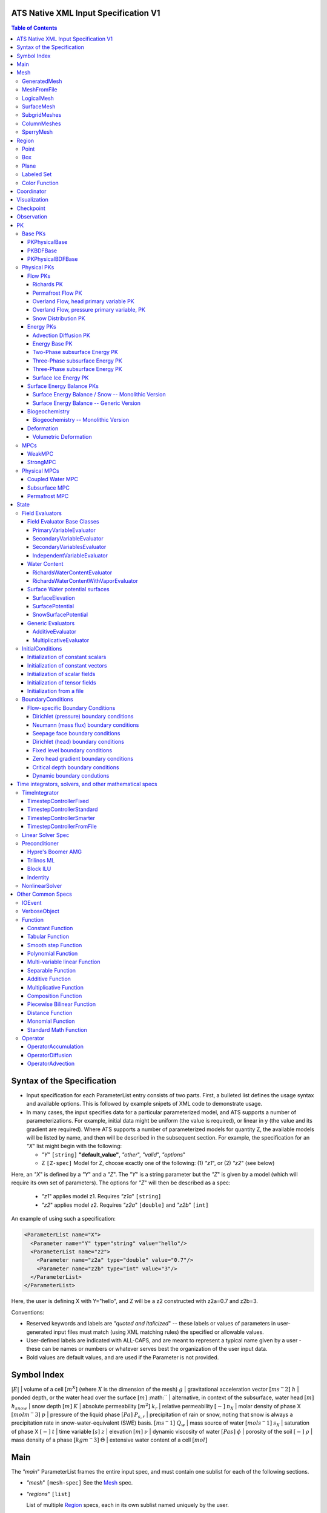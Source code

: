 ATS Native XML Input Specification V1
#######################################

.. contents:: **Table of Contents**

  
Syntax of the Specification
#######################################

* Input specification for each ParameterList entry consists of two parts.  
  First, a bulleted list defines the usage syntax and available options.  
  This is followed by example snipets of XML code to demonstrate usage.

* In many cases, the input specifies data for a particular parameterized model, and ATS 
  supports a number of parameterizations.  
  For example, initial data might be uniform (the value is required), or linear in y (the value 
  and its gradient are required).  
  Where ATS supports a number of parameterized models for quantity Z, the available 
  models will be listed by name, and then will be described in the subsequent section.  
  For example, the specification for an `"X`" list might begin with the following:

  * `"Y`" ``[string]`` **"default_value"**, `"other`", `"valid`", `"options`"

  * Z ``[Z-spec]`` Model for Z, choose exactly one of the following: (1) `"z1`", or (2) `"z2`" (see below) 

Here, an `"X`" is defined by a `"Y`" and a `"Z`".  
The `"Y`" is a string parameter but the `"Z`" is given by a model (which will require its own set of parameters).
The options for `"Z`" will then be described as a spec:

 * `"z1`" applies model z1.  Requires `"z1a`" ``[string]``

 * `"z2`" applies model z2.  Requires `"z2a`" ``[double]`` and `"z2b`" ``[int]``

An example of using such a specification:

.. code-block:: xml

    <ParameterList name="X">
      <Parameter name="Y" type="string" value="hello"/>
      <ParameterList name="z2">
        <Parameter name="z2a" type="double" value="0.7"/>
        <Parameter name="z2b" type="int" value="3"/>
      </ParameterList>   
    </ParameterList>   
 
Here, the user is defining X with Y="hello", and Z will be a z2 constructed with z2a=0.7 and z2b=3.

Conventions:

* Reserved keywords and labels are `"quoted and italicized`" -- these
  labels or values of parameters in user-generated input files must
  match (using XML matching rules) the specified or allowable values.

* User-defined labels are indicated with ALL-CAPS, and are meant to
  represent a typical name given by a user - these can be names or
  numbers or whatever serves best the organization of the user input
  data.

* Bold values are default values, and are used if the Parameter
  is not provided.


Symbol Index
#############

:math:`|E|` | volume of a cell :math:`[m^X]` (where :math:`X` is the dimension of the mesh)
:math:`g` | gravitational acceleration vector :math:`[m s^-2]`
:math:`h` | ponded depth, or the water head over the surface :math:`[m]`
:math:`` | alternative, in context of the subsurface, water head :math:`[m]`
:math:`h_{snow}` | snow depth :math:`[m]`
:math:`K` | absolute permeability :math:`[m^2]`
:math:`k_r` | relative permeability :math:`[-]`
:math:`n_X` | molar density of phase X :math:`[mol m^-3]`
:math:`p` | pressure of the liquid phase :math:`[Pa]`
:math:`P_{s,r}` | precipitation of rain or snow, noting that snow is always a precipitation rate in snow-water-equivalent (SWE) basis.  :math:`[m s^-1]`
:math:`Q_w` | mass source of water :math:`[mol s^-1]`
:math:`s_X` | saturation of phase X :math:`[-]`
:math:`t` | time variable :math:`[s]`
:math:`z` | elevation :math:`[m]`
:math:`\nu` | dynamic viscosity of water :math:`[Pa s]`
:math:`\phi` | porosity of the soil :math:`[-]`
:math:`\rho` | mass density of a phase :math:`[kg m^-3]`
:math:`\Theta` | extensive water content of a cell :math:`[mol]`

   

  
Main
#######################################

The `"main`" ParameterList frames the entire input spec, and must contain
one sublist for each of the following sections.

* `"mesh`" ``[mesh-spec]``  See the Mesh_ spec.

* `"regions`" ``[list]``

  List of multiple Region_ specs, each in its own sublist named uniquely by the user.

* `"coordinator`" ``[coordinator-spec]``  See the Coordinator_ spec.

* `"visualization`" ``[visualization-spec]`` A Visualization_ spec for the main mesh/domain.

* `"visualization XX`" ``[visualization-spec]``

  Potentially more than one other Visualization_ specs, one for each domain `"XX`".  e.g. `"surface`"

* `"checkpoint`" ``[checkpoint-spec]`` A Checkpoint_ spec.

* `"observations`" ``[observation-spec]`` An Observation_ spec.

* `"PKs`" ``[list]``

  A list containing exactly one sublist, a PK_ spec with the top level PK.

* `"state`" ``[list]`` A State_ spec.

  
Mesh
#####

 Simple wrapper that takes a ParameterList and generates all needed meshes.
All processes are simulated on a domain, which is discretized through a mesh.

Multiple domains and therefore meshes can be used in a single simulation, and
multiple meshes can be constructed on the fly.

The base mesh represents the primary domain of simulation.  Simple, structured
meshes may be generated on the fly, or complex unstructured meshes are
provided as ``Exodus II`` files.  The base *mesh* list includes either a
GeneratedMesh_,  MeshFromFile_, or LogicalMesh_ spec, as described below.

Additionally, a SurfaceMesh_ may be formed by lifting the surface of a
provided mesh and then flattening that mesh to a 2D surface.  ColumnMeshes_
which split a base mesh into vertical columns of cells for use in 1D models
may also be generated automatically.

Finally, mesh generation is hard and error-prone.  A mesh audit is provided,
which checks for many common geometric and topologic errors in mesh
generation.  This is reasonably fast, even for big meshes, and can be done
through providing a "verify mesh" option.

``[mesh-typed-spec]``

* `"mesh type`" ``[string]`` One of `"generate mesh`", `"read mesh file`",
   `"logical`", `"surface`", `"subgrid`", or `"column`".
* `"_mesh_type_ parameters`" ``[_mesh_type_-spec]`` List of parameters
  associated with the type.
* `"verify mesh`" ``[bool]`` **false** Perform a mesh audit.
* `"deformable mesh`" ``[bool]`` **false** Will this mesh be deformed?


GeneratedMesh
==============

Generated mesh are by definition structured, with uniform dx, dy, and dz.
Such a mesh is specified by a bounding box high and low coordinate, and a list
of number of cells in each direction.

Specified by `"mesh type`" of `"generate mesh`".

``[mesh-type-generate-mesh-spec]``

* `"domain low coordinate`" ``[Array(double)]`` Location of low corner of domain
* `"domain high coordinate`" ``[Array(double)]`` Location of high corner of domain
* `"number of cells`" ``[Array(int)]`` the number of uniform cells in each coordinate direction

Example:

.. code-block:: xml

   <ParameterList name="mesh">
     <ParameterList name="domain">
       <Parameter name="mesh type" type="string" value="generate mesh"/>
       <ParameterList name="generate mesh parameters"/>
         <Parameter name="number of cells" type="Array(int)" value="{{100, 1, 100}}"/>
         <Parameter name="domain low coordinate" type="Array(double)" value="{{0.0, 0.0, 0.0}}" />
         <Parameter name="domain high coordinate" type="Array(double)" value="{{100.0, 1.0, 10.0}}" />
       </ParameterList>
     </ParameterList>   
   </ParameterList>   


MeshFromFile
==============

Meshes can be pre-generated in a multitude of ways, then written to "Exodus
II" file format, and loaded in ATS.

Specified by `"mesh type`" of `"read mesh file`".

``[mesh-type-read-mesh-file-spec]``

* `"file`" ``[string]`` name of pre-generated mesh file. Note that in the case of an
   Exodus II mesh file, the suffix of the serial mesh file must be .exo and 
   the suffix of the parallel mesh file must be .par.
   When running in serial the code will read this the indicated file directly.
   When running in parallel and the suffix is .par, the code will instead read
   the partitioned files, that have been generated with a Nemesis tool and
   named as filename.par.N.r where N is the number of processors and r is the rank.
   When running in parallel and the suffix is .exo, the code will partition automatically
   the serial file.
     
* `"format`" ``[string]`` format of pre-generated mesh file (`"MSTK`" or `"Exodus II`")

Example:

.. code-block:: xml

   <ParameterList name="mesh">
     <ParameterList name="domain">
       <Parameter name="mesh type" type="string" value="read mesh file"/>
       <ParameterList name="read mesh file parameters">
         <Parameter name="file" type="string" value="mesh_filename.exo"/>
         <Parameter name="format" type="string" value="Exodus II"/>
       </ParameterList>   
       <Parameter name="verify mesh" type="bool" value="true" />
     </ParameterList>
   </ParameterList>


LogicalMesh
==============

** Document me! **

Specified by `"mesh type`" of `"logical`".



SurfaceMesh
==============

To lift a surface off of the mesh, a side-set specifying all surface faces
must be given.  These faces are lifted locally, so the partitioning of the
surface cells will be identical to the partitioning of the subsurface faces
that correspond to these cells.  All communication and ghost cells are set up.
The mesh is flattened, so all surface faces must have non-zero area when
projected in the z-direction.  No checks for holes are performed.  Surface
meshes may similarly be audited to make sure they are reasonable for
computation.

Specified by `"mesh type`" of `"surface`".

``[mesh-type-surface-spec]``

* `"surface sideset name`" ``[string]`` The Region_ name containing all surface faces.
* `"surface sideset names`" ``[Array(string)]`` A list of Region_ names containing the surface faces.  Either this or the singular version must be specified.
* `"verify mesh`" ``[bool]`` **false** Verify validity of surface mesh.
* `"export mesh to file`" ``[string]`` Export the lifted surface mesh to this filename.

Example:

.. code-block:: xml

    <ParameterList name="mesh" type="ParameterList">
      <ParameterList name="surface" type="ParameterList">
        <Parameter name="mesh type" type="string" value="surface" />
        <ParameterList name="surface parameters" type="ParameterList">
          <Parameter name="surface sideset name" type="string" value="{surface_region}" />
          <Parameter name="verify mesh" type="bool" value="true" />
          <Parameter name="export mesh to file" type="string" value="surface_mesh.exo" />
        </ParameterList>
      </ParameterList>
      <ParameterList name="domain" type="ParameterList">
        <Parameter name="mesh type" type="string" value="read mesh file" />
        <ParameterList name="read mesh file parameters" type="ParameterList">
          <Parameter name="file" type="string" value="../data/open-book-2D.exo" />
          <Parameter name="format" type="string" value="Exodus II" />
        </ParameterList>
      </ParameterList>
    </ParameterList>


SubgridMeshes
==============

A collection of meshes formed by associating a new mesh with each entity of a
region.  Used for a few cases, including generating a 1D column for each
surface face of a semi-structured subsurface mesh, or for hanging logical
meshes off of each surface cell as a subgrid model, etc.

The subgrid meshes are then named `"MESH_NAME_X"` for each X, which is an
entity local ID, in a provided region of the provided entity type.

**DOCUMENT ME How is the subgrid mesh type specified?  Add examples for Columns and Transport Subgrid model!**

Specified by `"mesh type`" of `"subgrid`".

``[mesh-type-subgrid-spec]``

* `"subgrid region name`" ``[string]`` Region on which each subgrid mesh will be associated.
* `"entity kind`" ``[string]`` One of `"cell`", `"face`", etc.  Entity of the region (usually
   `"cell`") on which each subgrid mesh will be associated.
* `"parent domain`" ``[string]`` **domain** Mesh which includes the above region.
* `"flyweight mesh`" ``[bool]`` **False** NOT SUPPORTED?  Allows a single mesh instead of one per entity.

    
ColumnMeshes
==============

Note these are never? created manually by a user.  Instead use SubgridMeshes,
which generate a ColumnMesh_ spec for every face of the surface mesh.

Specified by `"mesh type`" of `"column`".

``[mesh-type-column-spec]``

* `"parent domain`" ``[string]`` The Mesh_ name of the 3D mesh from which columns are generated.
   Note that the `"build columns from set`" parameter must be set in that mesh.
* `"verify mesh`" ``[bool]`` **false** Verify validity of surface mesh.
* `"deformable mesh`" ``[bool]`` **false**  Used for deformation PKs to allow non-const access.
* `"entity LID`" ``[int]`` Local ID of the surface cell that is the top of the column.

Example:

.. code-block:: xml

    <ParameterList name="mesh" type="ParameterList">
      <ParameterList name="column" type="ParameterList">
        <ParameterList name="column parameters" type="ParameterList">
          <Parameter name="parent domain" type="string" value="domain" />
          <Parameter name="entity LID" type="int" value="0" />
        </ParameterList>
      </ParameterList>
      <ParameterList name="domain" type="ParameterList">
        <Parameter name="mesh type" type="string" value="read mesh file" />
        <ParameterList name="read mesh file parameters" type="ParameterList">
          <Parameter name="file" type="string" value="../data/open-book-2D.exo" />
          <Parameter name="format" type="string" value="Exodus II" />
        </ParameterList>
      </ParameterList>
    </ParameterList>

SperryMesh
==============

A mesh based on the Sperry et al 98 and Christoffersen et al 16 papers.  Hard
coded currently for simplicity, this is ongoing work and will change a lot.

Example:

.. code-block:: xml

    <ParameterList name="mesh" type="ParameterList">
      <ParameterList name="domain" type="ParameterList">
        <Parameter name="mesh type" type="string" value="Sperry 1D column" />
      </ParameterList>
    </ParameterList>
    




Region
##########


  Region: a geometric or discrete subdomain (abstract)

Regions are geometrical constructs used in Amanzi to define subsets of
the computational domain in order to specify the problem to be solved, and the
output desired. Regions may represents zero-, one-, two- or three-dimensional
subsets of physical space.  for a three-dimensional problem, the simulation
domain will be a three-dimensional region bounded by a set of two-dimensional
regions.  If the simulation domain is N-dimensional, the boundary conditions
must be specified over a set of regions are (N-1)-dimensional.

Amanzi automatically defines the special region labeled *All*, which is the 
entire simulation domain. Currently, the unstructured framework does
not support the *All* region, but it is expected to do so in the
near future.

Amanzi supports parameterized forms for a number of analytic shapes, as well
as more complex definitions based on triangulated surface files.


ONE OF:
* `"region: box`" ``[region-box-spec]``
OR:
* `"region: plane`" ``[region-plane-spec]``
OR:
* `"region: labeled set`" ``[region-labeled-set-spec]``
OR:
* `"region: color function`" ``[region-color-function-spec]``
OR:
* `"region: point`" ``[region-point-spec]``
OR:
* `"region: logical`" ``[region-logical-spec]``
OR:
* `"region: polygon`" ``[region-polygon-spec]``
OR:
* `"region: enumerated`" ``[region-enumerated-spec]``
OR:
* `"region: all`" ``[list]``
OR:
* `"region: boundary`" ``[region-boundary-spec]``
OR:
* `"region: box volume fractions`" ``[region-box-volume-fractions-spec]``
OR:
* `"region: line segment`" ``[region-line-segment-spec]``
END


Notes:

- Surface files contain labeled triangulated face sets.  The user is
  responsible for ensuring that the intersections with other surfaces
  in the problem, including the boundaries, are *exact* (*i.e.* that
  surface intersections are *watertight* where applicable), and that
  the surfaces are contained within the computational domain.  If
  nodes in the surface fall outside the domain, the elements they
  define are ignored.

  Examples of surface files are given in the *Exodus II* file 
  format here.

- Region names must NOT be repeated.

Example:

.. code-block:: xml

   <ParameterList>  <!-- parent list -->
     <ParameterList name="regions">
       <ParameterList name="TOP SECTION">
         <ParameterList name="region: box">
           <Parameter name="low coordinate" type="Array(double)" value="{2, 3, 5}"/>
           <Parameter name="high coordinate" type="Array(double)" value="{4, 5, 8}"/>
         </ParameterList>
       </ParameterList>
       <ParameterList name="MIDDLE SECTION">
         <ParameterList name="region: box">
           <Parameter name="low coordinate" type="Array(double)" value="{2, 3, 3}"/>
           <Parameter name="high coordinate" type="Array(double)" value="{4, 5, 5}"/>
         </ParameterList>
       </ParameterList>
       <ParameterList name="BOTTOM SECTION">
         <ParameterList name="region: box">
           <Parameter name="low coordinate" type="Array(double)" value="{2, 3, 0}"/>
           <Parameter name="high coordinate" type="Array(double)" value="{4, 5, 3}"/>
         </ParameterList>
       </ParameterList>
       <ParameterList name="INFLOW SURFACE">
         <ParameterList name="region: labeled set">
           <Parameter name="label"  type="string" value="sideset_2"/>
           <Parameter name="file"   type="string" value="F_area_mesh.exo"/>
           <Parameter name="format" type="string" value="Exodus II"/>
           <Parameter name="entity" type="string" value="face"/>
         </ParameterList>
       </ParameterList>
       <ParameterList name="OUTFLOW PLANE">
         <ParameterList name="region: plane">
           <Parameter name="point" type="Array(double)" value="{0.5, 0.5, 0.5}"/>
           <Parameter name="normal" type="Array(double)" value="{0, 0, 1}"/>
         </ParameterList>
       </ParameterList>
       <ParameterList name="BLOODY SAND">
         <ParameterList name="region: color function">
           <Parameter name="file" type="string" value="F_area_col.txt"/>
           <Parameter name="value" type="int" value="25"/>
         </ParameterList>
       </ParameterList>
       <ParameterList name="FLUX PLANE">
         <ParameterList name="region: polygon">
           <Parameter name="number of points" type="int" value="5"/>
           <Parameter name="points" type="Array(double)" value="{-0.5, -0.5, -0.5, 
                                                                  0.5, -0.5, -0.5,
                                                                  0.8, 0.0, 0.0,
                                                                  0.5,  0.5, 0.5,
                                                                 -0.5, 0.5, 0.5}"/>
          </ParameterList>
       </ParameterList>
     </ParameterList>
   </ParameterList>

In this example, *TOP SESCTION*, *MIDDLE SECTION* and *BOTTOM SECTION*
are three box-shaped volumetric regions. *INFLOW SURFACE* is a
surface region defined in an Exodus II-formatted labeled set
file and *OUTFLOW PLANE* is a planar region. *BLOODY SAND* is a volumetric
region defined by the value 25 in color function file.





Point
======
 RegionPoint: a point in space.
List *region: point* defines a point in space. 
This region consists of cells containing this point.

* `"coordinate`" ``[Array(double)]`` Location of point in space.

Example:

.. code-block:: xml

   <ParameterList name="DOWN_WIND150"> <!-- parent list defining the name -->
     <ParameterList name="region: point">
       <Parameter name="coordinate" type="Array(double)" value="{-150.0, 0.0, 0.0}"/>
     </ParameterList>
   </ParameterList>




Box
======
 RegionBox: a rectangular region in space, defined by two corners

List *region: box* defines a region bounded by coordinate-aligned
planes. Boxes are allowed to be of zero thickness in only one
direction in which case they are equivalent to planes.

* `"low coordinate`" ``[Array(double)]`` Location of the boundary point with the lowest coordinates.

* `"high coordinate`" ``[Array(double)]`` Location of the boundary points with the highest coordinates.

Example:

.. code-block:: xml

   <ParameterList name="WELL">  <!-- parent list -->
     <ParameterList name="region: box">
       <Parameter name="low coordinate" type="Array(double)" value="{-5.0,-5.0, -5.0}"/>
       <Parameter name="high coordinate" type="Array(double)" value="{5.0, 5.0,  5.0}"/>
     </ParameterList>
   </ParameterList>
  



Plane
======
 RegionPlane: A planar (infinite) region in space, defined by a point and a normal.
List *region: plane* defines a plane using a point lying on the plane and normal to the plane.

* `"normal`" ``[Array(double)]`` Normal to the plane.

* `"point`" ``[Array(double)]`` Point in space.

Example:

.. code-block:: xml

   <ParameterList name="TOP_SECTION"> <!-- parent list -->
     <ParameterList name="region: plane">
       <Parameter name="point" type="Array(double)" value="{2, 3, 5}"/>
       <Parameter name="normal" type="Array(double)" value="{1, 1, 0}"/>
       <ParameterList name="expert parameters">
         <Parameter name="tolerance" type="double" value="1.0e-05"/>
       </ParameterList>
     </ParameterList>
   </ParameterList>




Labeled Set
============
 RegionLabeledSet: A region defined by a set of mesh entities in a mesh file
The list *region: labeled set* defines a named set of mesh entities
existing in an input mesh file. This is the same file that contains
the computational mesh. The name of the entity set is given
by *label*.  For example, a mesh file in the Exodus II
format can be processed to tag cells, faces and/or nodes with
specific labels, using a variety of external tools. Regions based
on such sets are assigned a user-defined label for Amanzi, which may
or may not correspond to the original label in the exodus file.
Note that the file used to express this labeled set may be in any
Amanzi-supported mesh format (the mesh format is specified in the
parameters for this option).  The *entity* parameter may be
necessary to specify a unique set.  For example, an Exodus file
requires *cell*, *face* or *node* as well as a label (which is
an integer).  The resulting region will have the dimensionality 
associated with the entities in the indicated set. 

* `"label`" ``[string]`` Set per label defined in the mesh file.

* `"file`" ``[string]`` File name.

* `"format`" ``[string]`` Currently, we only support mesh files in the "Exodus II" format.

* `"entity`" ``[string]`` Type of the mesh object (cell, face, etc).

Example:

.. code-block:: xml

   <ParameterList name="AQUIFER">
     <ParameterList name="region: labeled set">
       <Parameter name="entity" type="string" value="cell"/>
       <Parameter name="file" type="string" value="porflow4_4.exo"/>
       <Parameter name="format" type="string" value="Exodus II"/>
       <Parameter name="label" type="string" value="1"/>
     </ParameterList>
   </ParameterList>




Color Function
===============
** DOC GENERATION ERROR: file not found ' RegionColorFunction ' **


Coordinator
############

 Coordinator: Simulation controller and top-level driver

In the `"cycle driver`" sublist, the user specifies global control of the
simulation, including starting and ending times and restart options.
 
* `"start time`" ``[double]`` **0.** Specifies the start of time in model time.
 
* `"start time units`" ``[string]`` **"s"** One of `"s`", `"d`", or `"yr`"

* `"end time`" ``[double]`` Specifies the end of the simulation in model time.
 
* `"end time units`" ``[string]`` **"s"** One of `"s`", `"d`", or `"yr`"

* `"end cycle`" ``[int]`` **optional** If provided, specifies the end of the
   simulation in timestep cycles.

* `"restart from checkpoint file`" ``[string]`` **optional** If provided,
   specifies a path to the checkpoint file to continue a stopped simulation.

* `"wallclock duration [hrs]`" ``[double]`` **optional** After this time, the
   simulation will checkpoint and end.

* `"required times`" ``[io-event-spec]`` **optional** An IOEvent_ spec that
   sets a collection of times/cycles at which the simulation is guaranteed to
   hit exactly.  This is useful for situations such as where data is provided
   at a regular interval, and interpolation error related to that data is to
   be minimized.

* `"PK tree`" ``[pk-type-spec-list]`` List of length one, the top level PK spec.
   
Note: Either `"end cycle`" or `"end time`" are required, and if
both are present, the simulation will stop with whichever arrives
first.  An `"end cycle`" is commonly used to ensure that, in the case
of a time step crash, we do not continue on forever spewing output.

``[pk-type-spec]`` is a pk type and a list of subpks.
* `"PK type`" ``[string]`` One of the registered PK types
* `"sub PKs`" ``[pk-type-spec-list]`` **optional** If there are sub pks, list them.

Example:

.. code-block::xml

   <!-- simulation control -->
   <ParameterList name="coordinator">
     <Parameter  name="end cycle" type="int" value="6000"/>
     <Parameter  name="start time" type="double" value="0."/>
     <Parameter  name="start time units" type="string" value="s"/>
     <Parameter  name="end time" type="double" value="1"/>
     <Parameter  name="end time units" type="string" value="yr"/>
     <ParameterList name="required times">
       <Parameter name="start period stop" type="Array(double)" value="{0,-1,86400}" />
     </ParameterList>
   </ParameterList>



   

Visualization
##############

A user may request periodic writes of field data for the purposes of
visualization in the `"visualization`" sublists.  ATS accepts a visualization
list for each domain/mesh, including surface and column meshes.  These are in
separate ParameterLists, entitled `"visualization`" for the main mesh, and
`"visualization surface`" on the surface mesh.  It is expected that, for any
addition meshes, each will have a domain name and therefore admit a spec of
the form: `"visualization DOMAIN-NAME`".

 Visualization: a class for controlling simulation output.

Each list contains all parameters as in a IOEvent_ spec, and also:

* `"file name base`" ``[string]`` **visdump_DOMAIN_data**

* `"dynamic mesh`" ``[bool]`` **false** Write mesh data for every
  visualization dump; this facilitates visualizing deforming meshes.

* `"time units`" ``[string]`` **s** A valid time unit to convert time
  into for output files.  One of `"s`", `"d`", `"y`", or `"yr 365`"
  
INCLUDES:
* ``[io-event-spec]`` An IOEvent_ spec


Example:

.. code-block:: xml

  <ParameterList name="visualization">
    <Parameter name="file name base" type="string" value="visdump_data"/>
  
    <Parameter name="cycles start period stop" type="Array(int)" value="{{0, 100, -1}}" />
    <Parameter name="cycles" type="Array(int)" value="{{999, 1001}}" />

    <Parameter name="times start period stop 0" type="Array(double)" value="{{0.0, 10.0, 100.0}}"/>
    <Parameter name="times start period stop 1" type="Array(double)" value="{{100.0, 25.0, -1.0}}"/>
    <Parameter name="times" type="Array(double)" value="{{101.0, 303.0, 422.0}}"/>

    <Parameter name="dynamic mesh" type="bool" value="false"/>
  </ParameterList>




  
Checkpoint
##############

A user may request periodic dumps of ATS Checkpoint Data in the
`"checkpoint`" sublist.  The user has no explicit control over the
content of these files, but has the guarantee that the ATS run will be
reproducible (with accuracies determined by machine round errors and
randomness due to execution in a parallel computing environment).
Therefore, output controls for Checkpoint Data are limited to file
name generation and writing frequency, by numerical cycle number.
Unlike `"visualization`", there is only one `"checkpoint`" list for
all domains/meshes.

** DOC GENERATION ERROR: file not found ' checkpoint ' **  


 
Observation
##############

 Observable: Collects, reduces, and writes observations during a simulation.
Observations are a localized-in-space but frequent in time view of
data, designed to get at useful diagnostic quantities such as
hydrographs, total water content, quantities at a point, etc.  These
are designed to allow frequent collection in time without saving huge
numbers of visualization files to do postprocessing.  In fact, these
should be though of as orthogonal data queries to visualization -- vis
is pointwise in time but complete in space, while observations are
pointwise/finite in space but complete in time.

A user may request any number of specific observations from ATS.  Each
observation spec involves a field quantity, a functional reduction
operator, a region from which it will extract its source data, and a
list of discrete times for its evaluation.  The observations are
evaluated during the simulation and written to disk.

``[observation-spec]`` consists of the following quantities:

* `"observation output filename`" ``[string]`` user-defined name for the file that the observations are written to.

* `"variable`" ``[string]`` any ATS variable used by any PK, e.g. `"pressure`" or `"surface-water_content`"

* `"region`" ``[string]`` the label of a user-defined region

* `"location name`" ``[string]`` the mesh location of the thing to be measured, i.e. `"cell`", `"face`", or `"node`"

* `"functional`" ``[string]`` the label of a function to apply to the variable across the region.  Valid functionals include:
 - `"observation data: point`" returns the value of the field quantity at a point.  The region and location name must result in a single entity being selected.
 - `"observation data: extensive integral`" returns the sum of an (extensive) variable over the region.  This should be used for extensive quantities such as `"water_content`" or `"energy`".
 - `"observation data: intensive integral`" returns the volume-weighted average of an (intensive) variable over the region.  This should be used for intensive quantities such as `"temperature`" or `"saturation_liquid`".

For flux observations, additional options are available:

* `"direction normalized flux`" ``[bool]`` **optional** Dots the face-normal flux with a vector to ensure fluxes are integrated pointing the same direction.

* `"direction normalized flux direction`" ``[Array(double)]`` **optional**
  Provides the vector to dot the face normal with.  If this is not provided,
  then it is assumed that the faces integrated over are all boundary faces and
  that the default vector is the outward normal direction for each face.

Additionally, each ``[observation-spec]`` contains all parameters as in a IOEvent_ spec, which are used to specify at which times/cycles the observation is collected.

INCLUDES:
* ``[io-event-spec]`` An IOEvent_ spec

  


Example:

.. code-block:: xml
  
  <ParameterList name="observations" type="ParameterList">
    <!-- This measures the hydrograph out the "east" face of the surface domain -->
    <ParameterList name="surface outlet flux" type="ParameterList">
      <Parameter name="variable" type="string" value="surface-mass_flux" />
      <Parameter name="direction normalized flux" type="bool" value="true" />
      <Parameter name="region" type="string" value="east" />
      <Parameter name="functional" type="string" value="observation data: extensive integral" />
      <Parameter name="delimiter" type="string" value=" " />
      <Parameter name="location name" type="string" value="face" />
      <Parameter name="observation output filename" type="string" value="surface_outlet_flux.dat" />
      <Parameter name="times start period stop" type="Array(double)" value="{0.0,86400.0,-1.0}" />
    </ParameterList>
    <!-- This measures the total water, in mols, in the entire subsurface domain -->
    <ParameterList name="subsurface water content" type="ParameterList">
      <Parameter name="variable" type="string" value="water_content" />
      <Parameter name="region" type="string" value="computational domain" />
      <Parameter name="functional" type="string" value="observation data: extensive integral" />
      <Parameter name="delimiter" type="string" value=" " />
      <Parameter name="location name" type="string" value="cell" />
      <Parameter name="observation output filename" type="string" value="water_content.dat" />
      <Parameter name="times start period stop" type="Array(double)" value="{0.0,86400.0,-1.0}" />
    </ParameterList>
    <!-- This tracks the temperature at a point -->
    <ParameterList name="temperature_probeA" type="ParameterList">
      <Parameter name="variable" type="string" value="temperature" />
      <Parameter name="region" type="string" value="probeA" />
      <Parameter name="functional" type="string" value="observation data: point" />
      <Parameter name="delimiter" type="string" value=" " />
      <Parameter name="location name" type="string" value="cell" />
      <Parameter name="observation output filename" type="string" value="temperature_probeA.dat" />
      <Parameter name="times start period stop" type="Array(double)" value="{0.0,86400.0,-1.0}" />
    </ParameterList>
  </ParameterList>





PK
#####

 The interface for a Process Kernel, an equation or system of equations.
A process kernel represents a single or system of partial/ordinary
differential equation(s) or conservation law(s), and is used as the
fundamental unit for coupling strategies.

Implementations of this interface typically are either an MPC
(multi-process coupler) whose job is to heirarchically couple several
other PKs and represent the system of equations, or a Physical PK,
which represents a single equation.

All PKs have the following parameters in their spec:

* `"PK type`" ``[string]``

  The PK type is a special key-word which corresponds to a given class in the PK factory.  See available PK types listed below.

Example:

.. code-block:: xml

  <ParameterList name="PKs">
    <ParameterList name="my cool PK">
      <Parameter name="PK type" type="string" value="my cool PK"/>
       ...
    </ParameterList>
  </ParameterList>

.. code-block:: xml

  <ParameterList name="PKs">
    <ParameterList name="Top level MPC">
      <Parameter name="PK type" type="string" value="strong MPC"/>
       ...
    </ParameterList>
  </ParameterList>



Base PKs
===============

There are several types of PKs, and each PK has its own valid input spec.  However, there are three main types of PKs, from which nearly all PKs derive.  Note that none of these are true PKs and cannot stand alone.

PKPhysicalBase
----------------

 A base class with default implementations of methods for a leaf of the PK tree (a conservation equation, or similar).

``PKPhysicalBase`` is a base class providing some functionality for PKs which
are defined on a single mesh, and represent a single process model.  Typically
all leaves of the PK tree will inherit from ``PKPhysicalBase``.

* `"domain name`" ``[string]`` e.g. `"surface`".

  Domains and meshes are 1-to-1, and the empty string refers to the main domain or mesh.  PKs defined on other domains must specify which domain/mesh they refer to.

* `"primary variable key`" ``[string]`` Sets the primary variable.

  The primary variable associated with this PK, i.e. `"pressure`", `"temperature`", `"surface_pressure`", etc.

* `"initial condition`" ``[initial-conditions-spec]``  See InitialConditions_.


   Indicates that the primary variable field has both CELL and FACE objects, and the FACE values are calculated as the average of the neighboring cells.


NOTE: ``PKPhysicalBase (v)-->`` PKDefaultBase_





PKBDFBase
----------------

 A base class with default implementations of methods for a PK that can be implicitly integrated in time.

``PKBDFBase`` is a base class from which PKs that want to use the ``BDF``
series of implicit time integrators must derive.  It specifies both the
``BDFFnBase`` interface and implements some basic functionality for ``BDF``
PKs.

* `"initial time step`" ``[double]`` **1.**

  The initial timestep size for the PK, this ensures that the initial timestep
  will not be **larger** than this value.

* `"assemble preconditioner`" ``[bool]`` **true** 

  A flag for the PK to not assemble its preconditioner if it is not needed by
  a controlling PK.  This is usually set by the MPC, not by the user.

In the top-most (in the PK tree) PK that is meant to be integrated implicitly,
several additional specs are included.  For instance, in a strongly coupled
flow and energy problem, these specs are included in the ``StrongMPC`` that
couples the flow and energy PKs, not to the flow or energy PK itself.
  
* `"time integrator`" ``[implicit-time-integrator-typed-spec]`` **optional**
  A TimeIntegrator_.  Note that this is only provided if this PK is not
  strongly coupled to other PKs.

* `"preconditioner`" ``[preconditioner-typed-spec]`` **optional** is a Preconditioner_ spec.
  Note that this is only used if this PK is not strongly coupled to other PKs.

  This spec describes how to form the (approximate) inverse of the preconditioner.
  
NOTE: ``PKBDFBase  (v)-->`` PKDefaultBase_





PKPhysicalBDFBase
-------------------

 Standard base for most implemented PKs, this combines both domains/meshes of PKPhysicalBase and BDF methods of PKBDFBase.

A base class for all PKs that are both physical, in the sense that they
implement an equation and are not couplers, and support the implicit
integration interface.  This largely just supplies a default error norm based
on error in conservation relative to the extent of the conserved quantity.

* `"absolute error tolerance`" ``[double]`` **1.0** Absolute tolerance,
  :math:`a_tol` in the equation below.  Note that this default is often
  overridden by PKs with more physical values, and very rarely are these set
  by the user.

* `"relative error tolerance`" ``[double]`` **1.0** Relative tolerance,
  :math:`r_tol` in the equation below.  Note that this default is often
  overridden by PKs with more physical values, and very rarely are these set
  by the user.

* `"flux error tolerance`" ``[double]`` **1.0** Relative tolerance on the
  flux.  Note that this default is often overridden by PKs with more physical
  values, and very rarely are these set by the user.

By default, the error norm used by solvers is given by:

:math:`ENORM(u, du) = |du| / ( a_tol + r_tol * |u| )`

The defaults here are typically good, or else good defaults are set in the
code, so these need not be supplied.


NOTE: ``PKPhysicalBDFBase -->`` PKBDFBase_
      ``PKPhysicalBDFBase -->`` PKPhysicalBase_
      ``PKPhysicalBDFBase (v)-->`` PKDefaultBase_




Physical PKs
===============

Physical PKs are the physical capability implemented within ATS.

Flow PKs
-----------

Richards PK
^^^^^^^^^^^^^^^

 Two-phase, variable density Richards equation.

Solves Richards equation:

.. math::
  \frac{\partial \Theta}{\partial t} - \nabla \frac{k_r n_l}{\mu} K ( \nabla p + \rho g \cdot \hat{z} ) = Q_w


Includes options from:

* ``[pk-physical-default-spec]`` PKPhysicalDefault_
# ``[pk-bdf-default-spec]`` PKBDFDefault_
* ``[pk-physical-bdf-default-spec]`` PKPhysicalBDFDefault_

Other variable names, typically not set as the default is basically always good:

* `"conserved quantity key`" ``[string]`` **DOMAIN-water_content** Typically not set, default is good. ``[mol]``

* `"mass density key`" ``[string]`` **DOMAIN-mass_density_liquid** liquid water density ``[kg m^-3]``

* `"molar density key`" ``[string]`` **DOMAIN-molar_density_liquid** liquid water density ``[mol m^-3]``

* `"permeability key`" ``[string]`` **DOMAIN-permeability** permeability of the soil medium ``[m^2]``

* `"conductivity key`" ``[string]`` **DOMAIN-relative_permeability** scalar coefficient of the permeability ``[-]``

* `"upwind conductivity key`" ``[string]`` **DOMAIN-upwind_relative_permeability** upwinded (face-based) scalar coefficient of the permeability.  Note the units of this are strange, but this represents :math:`\frac{n_l k_r}{\mu}`  ``[mol kg^-1 s^1 m^-2]``

* `"darcy flux key`" ``[string]`` **DOMAIN-mass_flux** mass flux across a face ``[mol s^-1]``

* `"darcy flux direction key`" ``[string]`` **DOMAIN-mass_flux_direction** direction of the darcy flux (used in upwinding :math:`k_r`) ``[??]``

* `"darcy velocity key`" ``[string]`` **DOMAIN-darcy_velocity** darcy velocity vector, interpolated from faces to cells ``[m s^-1]``

* `"darcy flux key`" ``[string]`` **DOMAIN-mass_flux** mass flux across a face ``[mol s^-1]``

* `"saturation key`" ``[string]`` **DOMAIN-saturation_liquid** volume fraction of the liquid phase ``[-]``

Discretization control:

* `"diffusion`" ``[list]`` An PDE_Diffusion_ spec describing the (forward) diffusion operator

* `"diffusion preconditioner`" ``[list]`` An PDE_Diffusion_ spec describing the diffusive parts of the preconditioner.

* `"linear solver`" ``[linear-solver-typed-spec]`` **optional** is a LinearSolver_ spec.  Note
  that this is only used if this PK is not strongly coupled to other PKs.

Boundary conditions:

//* `"boundary conditions`" ``[subsurface-flow-bc-spec]`` Defaults to Neuman, 0 normal flux.  See `Flow-specific Boundary Conditions`_

Physics control:

* `"permeability rescaling`" ``[double]`` **1** Typically 1e7 or order :math:`sqrt(K)` is about right.  This rescales things to stop from multiplying by small numbers (permeability) and then by large number (:math:`\rho / \mu`).

* `"permeability type`" ``[string]`` **'scalar'** The permeability type can be 'scalar', 'horizontal and vertical', 'diagonal tensor', or 'full tensor'. This key is placed in state->field evaluators->permeability. The 'scalar' option requires 1 permeability value, 'horizontal and vertical' requires 2 values, 'diagonal tensor' requires 2 (2D) or 3 (3D) values, and 'full tensor' requires 3 (2D) or 6 (3D) values. The ordering of the permeability values in the input script is important: 'horizontal and vertical'={xx/yy,zz}, 'diagonal tensor'={xx,yy} or {xx,yy,zz}, 'full tensor'={xx,yy,xy/yx} or {xx,yy,zz,xy/yx,xz/zx,yz/zy}.

* `"water retention evaluator`" ``[wrm-evaluator-spec]`` The WRM.  This needs to go away!

This PK additionally requires the following:

EVALUATORS:
- `"conserved quantity`"
- `"mass density`"
- `"molar density`"
- `"permeability`"
- `"conductivity`"
- `"saturation`"




Permafrost Flow PK
^^^^^^^^^^^^^^^^^^^^

Overland Flow, head primary variable PK
^^^^^^^^^^^^^^^^^^^^^^^^^^^^^^^^^^^^^^^^

Overland Flow, pressure primary variable, PK
^^^^^^^^^^^^^^^^^^^^^^^^^^^^^^^^^^^^^^^^^^^^^

 Overland flow using the diffusion wave equation.

Solves the diffusion wave equation for overland flow with pressure as a primary variable:

.. math::
  \frac{\partial \Theta}{\partial t} - \nabla n_l k \nabla h(p) = Q_w


Options:

Variable naming:

* `"domain`" ``[string]`` **"surface"**  Defaults to the extracted surface mesh.

* `"primary variable`" ``[string]`` The primary variable associated with this PK, typically `"DOMAIN-pressure`"


Other variable names, typically not set as the default is basically always good:

* `"conserved quantity key`" ``[string]`` **"DOMAIN-water_content"** The conserved quantity name.

Discretization control:

* `"diffusion`" ``[list]`` An PDE_Diffusion_ spec describing the (forward) diffusion operator

* `"diffusion preconditioner`" ``[list]`` An PDE_Diffusion_ spec describing the diffusive parts of the preconditioner.

Time integration and timestep control:

* `"initial time step`" ``[double]`` **1.** Max initial time step size ``[s]``.

* `"time integrator`" ``[implicit-time-integrator-typed-spec]`` **optional** is a TimeIntegrator_ spec.
  Note that this is only used if this PK is not strongly coupled to other PKs.

* `"linear solver`" ``[linear-solver-typed-spec]`` **optional** is a LinearSolver_ spec.  Note
  that this is only used if this PK is not strongly coupled to other PKs.

* `"preconditioner`" ``[preconditioner-typed-spec]`` **optional** is a Preconditioner_ spec.
  Note that this is only used if this PK is not strongly coupled to other PKs.

* `"initial condition`" ``[initial-conditions-spec]`` See InitialConditions_.

Error control:

* `"absolute error tolerance`" ``[double]`` **550.** Defaults to 1 cm of water.  A small, but significant, amount of water.

* `"relative error tolerance`" ``[double]`` **1** Take the error relative to the amount of water present in that cell.

* `"flux tolerance`" ``[double]`` **1** Multiplies the error in flux (on a face)
  relative to the min of water in the neighboring cells.  Typically only
  changed if infiltration is very small and the boundary condition is not
  converging, at which point it can be decreased by an order of magnitude at a
  time until the boundary condition is satisfied.

Boundary conditions:

xx* `"boundary conditions`" ``[surface-flow-bc-spec]`` Defaults to Neuman, 0 normal flux.


May inherit options from PKPhysicalBDFBase_.





Snow Distribution PK
^^^^^^^^^^^^^^^^^^^^


Energy PKs
-----------

Advection Diffusion PK
^^^^^^^^^^^^^^^^^^^^^^^

Energy Base PK
^^^^^^^^^^^^^^^^^^^^^^^

Two-Phase subsurface Energy PK
^^^^^^^^^^^^^^^^^^^^^^^^^^^^^^^^^^^^^^^^^^^^^^

Three-Phase subsurface Energy PK
^^^^^^^^^^^^^^^^^^^^^^^^^^^^^^^^^^^^^^^^^^^^^^

Three-Phase subsurface Energy PK
^^^^^^^^^^^^^^^^^^^^^^^^^^^^^^^^^^^^^^^^^^^^^^

Surface Ice Energy PK
^^^^^^^^^^^^^^^^^^^^^^^^^^^^^^^^^^^^^^^^^^^^^^



Surface Energy Balance PKs
------------------------------


Surface Energy Balance / Snow -- Monolithic Version
^^^^^^^^^^^^^^^^^^^^^^^^^^^^^^^^^^^^^^^^^^^^^^^^^^^



Surface Energy Balance -- Generic Version
^^^^^^^^^^^^^^^^^^^^^^^^^^^^^^^^^^^^^^^^^^^^^^^^^^^



Biogeochemistry
-----------------


Biogeochemistry -- Monolithic Version
^^^^^^^^^^^^^^^^^^^^^^^^^^^^^^^^^^^^^^^



Deformation
-------------


Volumetric Deformation
^^^^^^^^^^^^^^^^^^^^^^



MPCs
===============

MPCs couple other PKs, and are the non-leaf nodes in the PK tree.

WeakMPC
----------

StrongMPC
----------

Physical MPCs
===============
 coupling is an art, and requires special off-diagonal work.  Physical MPCs can derive from default MPCs to provide special work.

Coupled Water MPC
--------------------

 MPCCoupledWater: coupler which integrates surface and subsurface flow.

Couples Richards equation to surface water through continuity of both pressure and fluxes.

Currently requires that the subsurface discretization is a face-based
discretization, i.e. one of the MFD methods.  Then the surface equations are
directly added into the subsurface discrete equations.

* `"PKs order`" ``[Array(string)]`` Supplies the names of the coupled PKs.
  The order must be {subsurface_flow_pk, surface_flow_pk} (subsurface first).

* `"linear solver`" ``[linear-solver-typed-spec]`` **optional** is a LinearSolver_ spec.  Note
  that this is only used if this PK is not strongly coupled to other PKs.

* `"preconditioner`" ``[preconditioner-typed-spec]`` **optional** is a Preconditioner_ spec.
  Note that this is only used if this PK is not strongly coupled to other PKs.

* `"water delegate`" ``[list]`` 



 Globalization hacks to deal with nonlinearity around the appearance/disappearance of surface water.

 The water delegate works to eliminate discontinuities/strong nonlinearities
 when surface cells shift from dry to wet (i.e. the surface pressure goes
 from < atmospheric pressure to > atmospheric pressure.

 These methods work to alter the predictor around this nonlinearity.

 - `"modify predictor with heuristic`" ``[bool]`` **false** This simply
   limits the prediction to backtrack to just above atmospheric on both the
   first and second timesteps that take us over atmospheric.

 - `"modify predictor damp and cap the water spurt`" ``[bool]`` **false** The
   second both limits (caps) and damps all surface cells to ensure that all
   nearby cells are also not overshooting.  This is the preferred method.
    
 These methods work to alter the preconditioned correction for the same
 reasons described above.

 - `"global water face limiter`" ``[default]`` **INF** This is simply a limit
   to the maximum allowed size of the correction (in [Pa]) on all faces.  Any
   correction larger than this is set to this.

 - `"cap the water spurt`" ``[bool]`` **false** If a correction takes the
   pressure on a surface cell from below atmospheric (dry) to above (wet),
   the correction is set to a value which results in the new iterate to being
   CAP_SIZE over atmospheric.

 - `"damp the water spurt`" ``[bool]`` **false** A damping factor (less than
   one) is calculated to multiply the correction such that the largest
   correction takes a cell to just above atmospheric.  All faces (globally)
   are affected.
  
 - `"damp and cap the water spurt`" ``[bool]`` **false** None of the above
   should really be used.  Capping, when the cap is particularly severe,
   results in faces whose values are very out of equilibrium with their
   neighboring cells which are not capped.  Damping results in a tiny
   timestep in which, globally, at MOST one face can go from wet to dry.
   This looks to do a combination, in which all things are damped, but faces
   that are initially expected to go from dry to wet are pre-scaled to ensure
   that, when damped, they are also (like the biggest change) allowed to go
   from dry to wet (so that multiple cells can wet in the same step).  This
   is the preferred method.

 In these methods, the following parameters are useful:

 - `"cap over atmospheric`" ``[double]`` **100 Pa** This sets the max size over
   atmospheric to which things are capped or damped.
  
 



Subsurface MPC
--------------------

Permafrost MPC
--------------------

State
##############

State consists of two sublists, one for evaluators and the other for
atomic constants.  The latter is currently called `"initial
conditions`", which is a terrible name which must be fixed.

example:

.. code-block:: xml
                
  <ParameterList name="state">
    <ParameterList name="field evaluators">
      ...
    </ParameterList>
    <ParameterList name="initial conditions">
      ...
    </ParameterList>
  </ParameterList>

 

Field Evaluators
=================

Many field evaluators exist, but most derive from one of four base types.

Field Evaluator Base Classes
-------------------------------

PrimaryVariableEvaluator
^^^^^^^^^^^^^^^^^^^^^^^^^^^

SecondaryVariableEvaluator
^^^^^^^^^^^^^^^^^^^^^^^^^^^

SecondaryVariablesEvaluator
^^^^^^^^^^^^^^^^^^^^^^^^^^^

IndependentVariableEvaluator
^^^^^^^^^^^^^^^^^^^^^^^^^^^^

While these provide base functionality, all of the physics are in the
following derived classes.

Water Content
-----------------

Water content is the conserved quantity in most flow equations, including
Richard's equation with and without ice.  A variety of evaluators are provided
for inclusion of multiple phases.

RichardsWaterContentEvaluator
^^^^^^^^^^^^^^^^^^^^^^^^^^^^^^
 The Richards water content evaluator is an algebraic evaluator for liquid only water content
  Generated via evaluator_generator with:
Richards water content evaluator: the standard form as a function of liquid saturation.

.. math::
  Theta = n * s * phi * cell volume

``[field-evaluator-type-richards-water-content-spec]``

* `"porosity key`" ``[string]`` **DOMAIN-porosity** 
* `"molar density liquid key`" ``[string]`` **DOMAIN-molar_density_liquid** 
* `"saturation liquid key`" ``[string]`` **DOMAIN-saturation_liquid** 
* `"cell volume key`" ``[string]`` **DOMAIN-cell_volume**

EVALUATORS:
- `"porosity`"
- `"molar density liquid`"
- `"saturation liquid`"
- `"cell volume`"



RichardsWaterContentWithVaporEvaluator
^^^^^^^^^^^^^^^^^^^^^^^^^^^^^^^^^^^^^^^^
** DOC GENERATION ERROR: file not found ' richards_water_content_with_vapor_evaluator ' **
PermafrostWaterContentEvaluator
^^^^^^^^^^^^^^^^^^^^^^^^^^^^^^^
** DOC GENERATION ERROR: file not found ' permafrost_water_content ' **


Surface Water potential surfaces
---------------------------------

Evaluators for 

SurfaceElevation
^^^^^^^^^^^^^^^^^^
 MeshedElevationEvaluator: evaluates the elevation (z-coordinate) and slope magnitude of a mesh.
Evaluator type: `"meshed elevation`"

Evaluates the z-coordinate and the magnitude of the slope :math:``|\nambla_h z|``

* `"elevation key`" ``[string]`` **elevation** Name the elevation variable. [m]
* `"slope magnitude key`" ``[string]`` **slope_magnitude** Name the elevation variable. [-]
* `"dynamic mesh`" ``[bool]`` **false** Lets the evaluator know that the elevation changes in time, and adds the `"deformation`" dependency.
* `"parent domain name`" ``[string]`` **DOMAIN** Domain name of the parent mesh, which is the 3D version of this domain.  Attempts to generate an intelligent default by stripping "surface" from this domain.

Example:

.. code-block:: xml

  <ParameterList name="elevation">
    <Parameter name="evaluator type" type="string" value="meshed elevation"/>
  </ParameterList>




SurfacePotential
^^^^^^^^^^^^^^^^^^^
 PresElevEvaluator: evaluates h + z
Evaluator type: ""

.. math::
  h + z

* `"my key`" ``[string]`` **pres_elev** Names the surface water potential variable, h + z [m]
* `"height key`" ``[string]`` **ponded_depth** Names the height variable. [m]
* `"elevation key`" ``[string]`` **elevation** Names the elevation variable. [m]


NOTE: This is a legacy evaluator, and is not in the factory, so need not be in
the input spec.  However, we include it here because this could easily be
abstracted for new potential surfaces, kinematic wave, etc, at which point it
would need to be added to the factory and the input spec.

NOTE: This could easily be replaced by a generic AdditiveEvaluator_




SnowSurfacePotential
^^^^^^^^^^^^^^^^^^^^^^
 PresElevEvaluator: evaluates h + z
Evaluator type: "snow skin potential"

.. math::
  h + z + h_{{snow}} + dt * P_{{snow}}

* `"my key`" ``[string]`` **snow_skin_potential** Names the potential variable evaluated [m]
* `"ponded depth key`" ``[string]`` **ponded_depth** Names the surface water depth variable. [m]
* `"snow depth key`" ``[string]`` **snow_depth** Names the snow depth variable. [m]
* `"precipitation snow key`" ``[string]`` **precipitation_snow** Names the snow precipitation key. [m]
* `"elevation key`" ``[string]`` **elevation** Names the elevation variable. [m]
* `"dt factor`" ``[double]`` A free-parameter factor for providing a time scale for diffusion of snow precipitation into low-lying areas.  Typically on the order of 1e4-1e7. This timestep times the wave speed of snow provides an approximate length of how far snow precip can travel.  Extremely tunable! [s]

NOTE: This is equivalent to a generic AdditiveEvaluator_

Example:

.. code-block:: xml

  <ParameterList name="snow_skin_potential" type="ParameterList">
    <Parameter name="field evaluator type" type="string" value="snow skin potential" />
    <Parameter name="dt factor" type="double" value="864000.0" />
  </ParameterList>






Generic Evaluators
---------------------------------

Several generic evaluators are provided.

AdditiveEvaluator
^^^^^^^^^^^^^^^^^^^^^^


MultiplicativeEvaluator
^^^^^^^^^^^^^^^^^^^^^^^^^




InitialConditions
=================

Initial condition specs are used in two places:

* within the PK_ spec which describes the initial condition of primary variables (true
  initial conditions), and

* in the `"initial conditions`" sublist of state, in which the value
  of atomic constants are provided (not really initial conditions and
  should be renamed).  These atomic values are not controlled by
  evaluators, and are not included in the DaG.  Likely these should be
  removed entirely.
  
Initialization of constant scalars
------------------------------------

A constant scalar field is the global (with respect to the mesh)
constant.  At the moment, the set of such fields includes atmospheric
pressure.  The initialization requires to provide a named sublist with
a single parameter `"value`".

.. code-block:: xml

  <ParameterList name="fluid_density">
    <Parameter name="value" type="double" value="998.0"/>
  </ParameterList>


Initialization of constant vectors
------------------------------------

A constant vector field is the global (with respect to the mesh)
vector constant.  At the moment, the set of such vector constants
includes gravity.  The initialization requires to provide a named
sublist with a single parameter `"Array(double)`". In two dimensions,
is looks like

.. code-block:: xml

  <ParameterList name="gravity">
    <Parameter name="value" type="Array(double)" value="{0.0, -9.81}"/>
  </ParameterList>


Initialization of scalar fields
------------------------------------

A variable scalar field is defined by a few functions (labeled for instance,
`"Mesh Block i`" with non-overlapping ranges. 
The required parameters for each function are `"region`", `"component`",
and the function itself.

.. code-block:: xml

  <ParameterList name="porosity"> 
    <ParameterList name="function">
      <ParameterList name="Mesh Block 1">
        <Parameter name="region" type="string" value="Computational domain"/>
        <Parameter name="component" type="string" value="cell"/>
        <ParameterList name="function">
          <ParameterList name="function-constant">
            <Parameter name="value" type="double" value="0.2"/>
          </ParameterList>
        </ParameterList>
      </ParameterList>
      <ParameterList name="Mesh Block 2">
        ...
      </ParameterList>
    </ParameterList>
  </ParameterList>


Initialization of tensor fields
------------------------------------
 
A variable tensor (or vector) field is defined similarly to a variable
scalar field.  The difference lies in the definition of the function
which is now a multi-values function.  The required parameters are
`"Number of DoFs`" and `"Function type`".

.. code-block:: xml

  <ParameterList name="function">
    <Parameter name="Number of DoFs" type="int" value="2"/>
    <Parameter name="Function type" type="string" value="composite function"/>
    <ParameterList name="DoF 1 Function">
      <ParameterList name="function-constant">
        <Parameter name="value" type="double" value="1.9976e-12"/>
      </ParameterList>
    </ParameterList>
    <ParameterList name="DoF 2 Function">
      <ParameterList name="function-constant">
        <Parameter name="value" type="double" value="1.9976e-13"/>
      </ParameterList>
    </ParameterList>
  </ParameterList>


Initialization from a file
------------------------------------

Some data can be initialized from files. Additional sublist has to be
added to named sublist of the `"state`" list with the file name and
the name of attribute.  For a serial run, the file extension must be
`".exo`".  For a parallel run, it must be `".par`".  Here is an
example:

.. code-block:: xml

  <ParameterList name="permeability">
    <ParameterList name="exodus file initialization">
      <Parameter name="file" type="string" value="mesh_with_data.exo"/>
      <Parameter name="attribute" type="string" value="perm"/>
    </ParameterList>
  </ParameterList>



example:

.. code-block:: xml

  <ParameterList name="state">
    <ParameterList name="initial conditions">
      <ParameterList name="fluid_density">
        <Parameter name="value" type="double" value="998.0"/>
      </ParameterList>

      <ParameterList name="fluid_viscosity">
        <Parameter name="value" type="double" value="0.001"/>
      </ParameterList>

      <ParameterList name="gravity">
        <Parameter name="value" type="Array(double)" value="{0.0, -9.81}"/>
      </ParameterList>

    </ParameterList>
  </ParameterList>



BoundaryConditions
===================



In general, boundary conditions are provided in a heirarchical list by
boundary condition type, then functional form.  Boundary condition specs are
split between two types -- those which require a user-provided function
(i.e. Dirichlet data, etc) and those which do not (i.e. zero gradient
conditions).

A list of conditions might pull in both Dirichlet and Neumann data on
different regions, or use different functions on different regions.  The
following example illustrates how boundary conditions are prescribed across
the domain for a typical PK:

Example:

.. code-block:: xml

 <ParameterList name="boundary conditions">
   <ParameterList name="DIRICHLET_TYPE">
     <ParameterList name="BC west">
       <Parameter name="regions" type="Array(string)" value="{west}"/>
       <ParameterList name="DIRICHLET_FUNCTION_NAME">
         <ParameterList name="function-constant">
           <Parameter name="value" type="double" value="101325.0"/>
         </ParameterList>
       </ParameterList>
     </ParameterList>
     <ParameterList name="BC east">
       <Parameter name="regions" type="Array(string)" value="{east}"/>
       <ParameterList name="DIRICHLET_FUNCTION_NAME">
         <ParameterList name="function-constant">
           <Parameter name="value" type="double" value="102325."/>
         </ParameterList>
       </ParameterList>
     </ParameterList>
   </ParameterList>
   <ParameterList name="mass flux">
     <ParameterList name="BC north">
       <Parameter name="regions" type="Array(string)" value="{north}"/>
       <ParameterList name="outward mass flux">
         <ParameterList name="function-constant">
           <Parameter name="value" type="double" value="0."/>
         </ParameterList>
       </ParameterList>
     </ParameterList>
   </ParameterList>
   <ParameterList name="zero gradient">
     <ParameterList name="BC south">
       <Parameter name="regions" type="Array(string)" value="{south}"/>
     </ParameterList>
   </ParameterList>
 </ParameterList>


Different PKs populate this general format with different names, replacing
DIRICHLET_TYPE and DIRICHLET_FUNCTION_NAME.
  
 


Flow-specific Boundary Conditions
----------------------------------



Flow boundary conditions must follow the general format shown in
BoundaryConditions_.  Specific conditions implemented include:

Dirichlet (pressure) boundary conditions
^^^^^^^^^^^^^^^^^^^^^^^^^^^^^^^^^^^^^^^^^^^^^^^^^^^
Used for both surface and subsurface flows, this provides pressure data on
boundaries (in [Pa]).

Example:

.. code-block:: xml

 <ParameterList name="boundary conditions">
   <ParameterList name="pressure">
     <ParameterList name="BC west">
       <Parameter name="regions" type="Array(string)" value="{west}"/>
       <ParameterList name="boundary pressure">
         <ParameterList name="function-constant">
           <Parameter name="value" type="double" value="101325.0"/>
         </ParameterList>
       </ParameterList>
     </ParameterList>
   </ParameterList>
 </ParameterList>


Neumann (mass flux) boundary conditions
^^^^^^^^^^^^^^^^^^^^^^^^^^^^^^^^^^^^^^^^^^^^^^^^^^^
Used for both surface and subsurface flows, this provides mass flux data (in [mol m^-2 s^-1], in the outward normal direction) on boundaries.

Example:

.. code-block:: xml

 <ParameterList name="boundary conditions">
   <ParameterList name="mass flux">
     <ParameterList name="BC west">
       <Parameter name="regions" type="Array(string)" value="{west}"/>
       <ParameterList name="outward mass flux">
         <ParameterList name="function-constant">
           <Parameter name="value" type="double" value="-1.e-3"/>
         </ParameterList>
       </ParameterList>
     </ParameterList>
   </ParameterList>
 </ParameterList>

 
Seepage face boundary conditions
^^^^^^^^^^^^^^^^^^^^^^^^^^^^^^^^^^^^^^^^^^^^^^^^^^^

A variety of seepage face boundary conditions are permitted for both surface
and subsurface flow PKs.  Typically seepage conditions are of the form:

  - if :math:`q \cdot \hat{n} < 0`, then :math:`q = 0`
  - if :math:`p > p0`, then :math:`p = p0`

This ensures that flow is only out of the domain, but that the max pressure on
the boundary is specified by :math:`p0`.

Example: pressure (for surface or subsurface)

.. code-block:: xml

 <ParameterList name="boundary conditions">
   <ParameterList name="seepage face pressure">
     <ParameterList name="BC west">
       <Parameter name="regions" type="Array(string)" value="{west}"/>
       <ParameterList name="boundary pressure">
         <ParameterList name="function-constant">
           <Parameter name="value" type="double" value="101325."/>
         </ParameterList>
       </ParameterList>
     </ParameterList>
   </ParameterList>
 </ParameterList>


Example: head (for surface)
 
.. code-block:: xml

 <ParameterList name="boundary conditions">
   <ParameterList name="seepage face head">
     <ParameterList name="BC west">
       <Parameter name="regions" type="Array(string)" value="{west}"/>
       <ParameterList name="boundary head">
         <ParameterList name="function-constant">
           <Parameter name="value" type="double" value="0.0"/>
         </ParameterList>
       </ParameterList>
     </ParameterList>
   </ParameterList>
 </ParameterList>


Additionally, an infiltration flux may be prescribed, which describes the max
flux.  This is for surface faces on which a typical precipitation rate might
be prescribed, to be enforced until the water table rises to the surface, at
which point the precip is turned off and water seeps into runoff.  This
capability is experimental and has not been well tested.

  - if :math:`q \cdot \hat{n} < q0`, then :math:`q = q0`
  - if :math:`p > p_atm`, then :math:`p = p_atm`

Example: seepage with infiltration

.. code-block:: xml

 <ParameterList name="boundary conditions">
   <ParameterList name="seepage face with infiltration">
     <ParameterList name="BC west">
       <Parameter name="regions" type="Array(string)" value="{west}"/>
       <ParameterList name="outward mass flux">
         <ParameterList name="function-constant">
           <Parameter name="value" type="double" value="-1.e-5"/>
         </ParameterList>
       </ParameterList>
     </ParameterList>
   </ParameterList>
 </ParameterList>

Note it would be straightforward to add both p0 and q0 in the same condition;
this has simply not had a use case yet.


Dirichlet (head) boundary conditions
^^^^^^^^^^^^^^^^^^^^^^^^^^^^^^^^^^^^^^^^^^^^^^^^^^^

Used for surface flows, this provides head data (in [m]) on boundaries.

Example:

.. code-block:: xml

 <ParameterList name="boundary conditions">
   <ParameterList name="head">
     <ParameterList name="BC west">
       <Parameter name="regions" type="Array(string)" value="{west}"/>
       <ParameterList name="boundary head">
         <ParameterList name="function-constant">
           <Parameter name="value" type="double" value="0.01"/>
         </ParameterList>
       </ParameterList>
     </ParameterList>
   </ParameterList>
 </ParameterList>


Fixed level boundary conditions
^^^^^^^^^^^^^^^^^^^^^^^^^^^^^^^^^^^^^^^^^^^^^^^^^^^

For surface flows only.  This fixes the water table at a constant elevation.
It is a head condition that adapts to the surface elevation such that

.. math::
  h = max( h0 - z, 0 )

Example:

.. code-block:: xml

 <ParameterList name="boundary conditions">
   <ParameterList name="fixed level">
     <ParameterList name="BC west">
       <Parameter name="regions" type="Array(string)" value="{west}"/>
       <ParameterList name="fixed level">
         <ParameterList name="function-constant">
           <Parameter name="value" type="double" value="0.0"/>
         </ParameterList>
       </ParameterList>
     </ParameterList>
   </ParameterList>
 </ParameterList>


Zero head gradient boundary conditions
^^^^^^^^^^^^^^^^^^^^^^^^^^^^^^^^^^^^^^^^^^^^^^^^^^^
Used for surface flows, this is an "outlet" boundary condition which looks to
enforce the condition that

.. math::
  \div h \cdot \hat{n} = 0

for head :math:`h` and outward normal :math:`\hat{n}`.  Note that this is an
"outlet" boundary, in the sense that it should really not be used on a
boundary in which

.. math::
  \div z \cdot \hat{n} > 0.

This makes it a useful boundary condition for benchmark and 2D problems, where
the elevation gradient is clear, but not so useful for DEM-based meshes.

Example:

.. code-block:: xml

 <ParameterList name="boundary conditions">
   <ParameterList name="zero gradient">
     <ParameterList name="BC west">
       <Parameter name="regions" type="Array(string)" value="{west}"/>
     </ParameterList>
   </ParameterList>
 </ParameterList>


Critical depth boundary conditions
^^^^^^^^^^^^^^^^^^^^^^^^^^^^^^^^^^^^^^^^^^^^^^^^^^^
Also for surface flows, this is an "outlet" boundary condition which looks to
set an outward flux to take away runoff.  This condition is given by:

.. math::
  q = \sqrt{g \hat{z}} n_{liq} h^1.5

Example:

.. code-block:: xml

 <ParameterList name="boundary conditions">
   <ParameterList name="critical depth">
     <ParameterList name="BC west">
       <Parameter name="regions" type="Array(string)" value="{west}"/>
     </ParameterList>
   </ParameterList>
 </ParameterList>


Dynamic boundary condutions
^^^^^^^^^^^^^^^^^^^^^^^^^^^^^^^^^^^^^^^^^^
The type of boundary conditions maybe changed in time depending on the switch function of TIME.
<ParameterList name="dynamic">
          
     <Parameter name="regions" type="Array(string)" value="{surface west}"/>
     <ParameterList name="switch function">
       <ParameterList name="function-tabular">
         <Parameter name="file" type="string" value="../data/floodplain2.h5" />
         <Parameter name="x header" type="string" value="Time" />
         <Parameter name="y header" type="string" value="Switch" />
         <Parameter name="form" type="Array(string)" value="{constant}"/>
       </ParameterList>
     </ParameterList>
          
     <ParameterList name="bcs">
       <Parameter name="bc types" type="Array(string)" value="{head, mass flux}"/>
       <Parameter name="bc functions" type="Array(string)" value="{boundary head, outward mass flux}"/>

       <ParameterList name="mass flux">
         <ParameterList name="BC west">
           <Parameter name="regions" type="Array(string)" value="{surface west}"/>
           <ParameterList name="outward mass flux">
             <ParameterList name="function-tabular">
               <Parameter name="file" type="string" value="../data/floodplain2.h5" />
               <Parameter name="x header" type="string" value="Time" />
               <Parameter name="y header" type="string" value="Flux" />
               <Parameter name="form" type="Array(string)" value="{linear}"/>
             </ParameterList>
            </ParameterList>
          </ParameterList>
       </ParameterList>

       <ParameterList name="head">  
          <ParameterList name="BC west">
            <Parameter name="regions" type="Array(string)" value="{surface west}"/>
            <ParameterList name="boundary head">
              <ParameterList name="function-tabular">
                 <Parameter name="file" type="string" value="../data/floodplain2.h5" />
                 <Parameter name="x header" type="string" value="Time" />
                 <Parameter name="y header" type="string" value="Head" />
                 <Parameter name="form" type="Array(string)" value="{linear}"/>
               </ParameterList>
            </ParameterList>
          </ParameterList>
        </ParameterList>
     </ParameterList>
                 
 </ParameterList> 
<!-- dynamic -->

 







Time integrators, solvers, and other mathematical specs
####################################################################################

Common specs for all solvers and time integrators, used in PKs.


TimeIntegrator
=================

 Factory for creating TimestepController objects

A TimestepController object sets what size timestep to take.  This can be a
variety of things, from fixed timestep size, to adaptive based upon error
control, to adapter based upon simple nonlinear iteration counts.


* `"timestep controller type`" ``[string]`` Set the type.  One of the below types.
* `"timestep controller X parameters`" ``[list]`` List of parameters for a timestep controller of type X.

Available types include:

- TimestepControllerFixed_  (type `"fixed`"), a constant timestep
- TimestepControllerStandard_ (type `'standard`"), an adaptive timestep based upon nonlinear iterations
- TimestepControllerSmarter_ (type `'smarter`"), an adaptive timestep based upon nonlinear iterations with more control
- TimestepControllerAdaptive_ (type `"adaptive`"), an adaptive timestep based upon error control.
- TimestepControllerFromFile_ (type `"from file`"), uses a timestep history loaded from an HDF5 file.  (Usually only used for regression testing.)




TimestepControllerFixed
--------------------------
  Timestep controller providing constant timestep size.

``TimestepControllerFixed`` is a simple timestep control mechanism which sets
a constant timestep size.  Note that the actual timestep size is given by the
minimum of PK's initial timestep sizes.





TimestepControllerStandard
----------------------------
 Simple timestep control based upon previous iteration count.

``TimestepControllerStandard`` is a simple timestep control mechanism
which sets the next timestep based upon the previous timestep and how many
nonlinear iterations the previous timestep took to converge.

The timestep for step :math:`k+1`, :math:`\Delta t_{k+1}`, is given by:

- if :math:`N_k > N^{max}` then :math:`\Delta t_{k+1} = f_{reduction} * \Delta t_{k}`
- if :math:`N_k < N^{min}` then :math:`\Delta t_{k+1} = f_{increase} * \Delta t_{k}`
- otherwise :math:`\Delta t_{k+1} = \Delta t_{k}`

where :math:`\Delta t_{k}` is the previous timestep and :math:`N_k` is the number of 
nonlinear iterations required to solve step :math:`k`:.

* `"max iterations`" ``[int]`` :math:`N^{max}`, decrease the timestep if the previous step took more than this.
* `"min iterations`" ``[int]`` :math:`N^{min}`, increase the timestep if the previous step took less than this.
* `"time step reduction factor`" ``[double]`` :math:`f_reduction`, reduce the previous timestep by this multiple.
* `"time step increase factor`" ``[double]`` :math:`f_increase`, increase the previous timestep by this multiple.
* `"max time step`" ``[double]`` The max timestep size allowed.
* `"min time step`" ``[double]`` The min timestep size allowed.  If the step has failed and the new step is below this cutoff, the simulation fails.




TimestepControllerSmarter
----------------------------
  Slightly smarter timestep controller based upon a history of previous timesteps.

``TimestepControllerSmarter`` is based on ``TimestepControllerStandard``, but
also tries to be a bit smarter to avoid repeated increase/decrease loops where
the step size decreases, converges in few iterations, increases, but then
fails again.  It also tries to grow the step geometrically to more quickly
recover from tricky nonlinearities.

* `"max iterations`" ``[int]`` :math:`N^{max}`, decrease the timestep if the previous step took more than this.
* `"min iterations`" ``[int]`` :math:`N^{min}`, increase the timestep if the previous step took less than this.
* `"time step reduction factor`" ``[double]`` :math:`f_reduction`, reduce the previous timestep by this multiple.
* `"time step increase factor`" ``[double]`` :math:`f_increase`, increase the previous timestep by this multiple.  Note that this can be modified geometrically in the case of repeated successful steps.
* `"max time step increase factor`" ``[double]`` **10.** The max :math:`f_increase` will ever get.
* `"growth wait after fail`" ``[int]`` Wait at least this many timesteps before attempting to grow the timestep after a failed timestep.
* `"count before increasing increase factor`" ``[int]`` Require this many successive increasions before multiplying :math:`f_increase` by itself.





TimestepControllerFromFile
----------------------------
  Timestep controller which loads a timestep history from file.

``TimestepControllerFromFile`` loads a timestep history from a file, then
advances the step size with those values.  This is mostly used for testing
purposes, where we need to force the same timestep history as previous runs to
do regression testing.  Otherwise even machine roundoff can eventually alter
number of iterations enough to alter the timestep history, resulting in
solutions which are enough different to cause doubt over their correctness.

* `"file name`" ``[string]`` Path to hdf5 file containing timestep information.
* `"timestep header`" ``[string]`` Name of the dataset containing the history of timestep sizes.








Linear Solver Spec
===================

For each solver, a few parameters are used:

* `"iterative method`" ``[string]`` `"pcg`", `"gmres`", or `"nka`"

  defines which method to use.

* `"error tolerance`" ``[double]`` **1.e-6** is used in the convergence test.

* `"maximum number of iterations`" ``[int]`` **100** is used in the convergence test.

* `"convergence criteria`" ``[Array(string)]``  **{"relative rhs"}** specifies multiple convergence criteria. The list
  may include `"relative residual`", `"relative rhs`", and `"absolute residual`", and `"???? force once????`"

* `"size of Krylov space`" ``[int]`` is used in GMRES iterative method. The default value is 10.

.. code-block:: xml

     <ParameterList name="my solver">
       <Parameter name="iterative method" type="string" value="gmres"/>
       <Parameter name="error tolerance" type="double" value="1e-12"/>
       <Parameter name="maximum number of iterations" type="int" value="400"/>
       <Parameter name="convergence criteria" type="Array(string)" value="{relative residual}"/>
       <Parameter name="size of Krylov space" type="int" value="10"/>

       <ParameterList name="VerboseObject">
         <Parameter name="Verbosity Level" type="string" value="high"/>
       </ParameterList>
     </ParameterList>


Preconditioner
===================

These can be used by a process kernel lists to define a preconditioner.  The only common parameter required by all lists is the type:

 * `"preconditioner type`" ``[string]`` **"identity"**, `"boomer amg`", `"trilinos ml`", `"block ilu`" ???
 * `"PC TYPE parameters`" ``[list]`` includes a list of parameters specific to the type of PC.

Example:

.. code-block:: xml

     <ParameterList name="my preconditioner">
       <Parameter name="type" type="string" value="trilinos ml"/>
        <ParameterList name="trilinos ml parameters"> ?????? check me!
            ... 
        </ParameterList>
     </ParameterList>


Hypre's Boomer AMG
-------------------
 PreconditionerBoomerAMG: HYPRE's multigrid preconditioner.
Internal parameters for Boomer AMG include

* `"tolerance`" ``[double]`` if is not zero, the preconditioner is dynamic 
  and approximate the inverse matrix with the prescribed tolerance (in
  the energy norm ???).

* `"smoother sweeps`" ``[int]`` **3** defines the number of smoothing loops. Default is 3.

* `"cycle applications`" ``[int]`` **5** defines the number of V-cycles.

* `"strong threshold`" ``[double]`` **0.5** defines the number of V-cycles. Default is 5.

* `"relaxation type`" ``[int]`` **6** defines the smoother to be used. Default is 6 
  which specifies a symmetric hybrid Gauss-Seidel / Jacobi hybrid method. TODO: add others!

* `"coarsen type`" ``[int]`` **0** defines the coarsening strategy to be used. Default is 0 
  which specifies a Falgout method. TODO: add others!

* `"max multigrid levels`" ``[int]`` optionally defined the maximum number of multigrid levels.

* `"use block indices`" ``[bool]`` **false** If true, uses the `"systems of
    PDEs`" code with blocks given by the SuperMap, or one per DoF per entity
    type.

* `"number of functions`" ``[int]`` **1** Any value > 1 tells Boomer AMG to
  use the `"systems of PDEs`" code with strided block type.  Note that, to use
  this approach, unknowns must be ordered with DoF fastest varying (i.e. not
  the native Epetra_MultiVector order).  By default, it uses the `"unknown`"
  approach in which each equation is coarsened and interpolated independently.
  
* `"nodal strength of connection norm`" ``[int]`` tells AMG to coarsen such
    that each variable has the same coarse grid - sometimes this is more
    "physical" for a particular problem. The value chosen here for nodal
    determines how strength of connection is determined between the
    coupled system.  I suggest setting nodal = 1, which uses a Frobenius
    norm.  This does NOT tell AMG to use nodal relaxation.
    Default is 0.

* `"verbosity`" ``[int]`` **0** prints a summary of run time settings and
  timing information to stdout.  `"1`" prints coarsening info, `"2`" prints
  smoothing info, and `"3`'" prints both.

Example:
  
.. code-block:: xml

  <ParameterList name="boomer amg parameters">
    <Parameter name="tolerance" type="double" value="0.0"/>
    <Parameter name="smoother sweeps" type="int" value="3"/>
    <Parameter name="cycle applications" type="int" value="5"/>
    <Parameter name="strong threshold" type="double" value="0.5"/>
    <Parameter name="coarsen type" type="int" value="0"/>
    <Parameter name="relaxation type" type="int" value="3"/>
    <Parameter name="verbosity" type="int" value="0"/>
    <Parameter name="number of functions" type="int" value="1"/>
  </ParameterList>




Trilinos ML
-------------------
 PreconditionerML: Trilinos ML multigrid.
Internal parameters of Trilinos ML includes

Example:

.. code-block:: xml

   <ParameterList name="ml parameters">
     <Parameter name="ML output" type="int" value="0"/>
     <Parameter name="aggregation: damping factor" type="double" value="1.33"/>
     <Parameter name="aggregation: nodes per aggregate" type="int" value="3"/>
     <Parameter name="aggregation: threshold" type="double" value="0.0"/>
     <Parameter name="aggregation: type" type="string" value="Uncoupled"/>
     <Parameter name="coarse: type" type="string" value="Amesos-KLU"/>
     <Parameter name="coarse: max size" type="int" value="128"/>
     <Parameter name="coarse: damping factor" type="double" value="1.0"/>
     <Parameter name="cycle applications" type="int" value="2"/>
     <Parameter name="eigen-analysis: iterations" type="int" value="10"/>
     <Parameter name="eigen-analysis: type" type="string" value="cg"/>
     <Parameter name="max levels" type="int" value="40"/>
     <Parameter name="prec type" type="string" value="MGW"/>
     <Parameter name="smoother: damping factor" type="double" value="1.0"/>
     <Parameter name="smoother: pre or post" type="string" value="both"/>
     <Parameter name="smoother: sweeps" type="int" value="2"/>
     <Parameter name="smoother: type" type="string" value="Gauss-Seidel"/>
   </ParameterList>

 


Block ILU
-------------------
 PreconditionerBlockILU:   Incomplete LU preconditioner.

The internal parameters for block ILU are as follows:

Example:

.. code-block:: xml

  <ParameterList name="block ilu parameters">
    <Parameter name="fact: relax value" type="double" value="1.0"/>
    <Parameter name="fact: absolute threshold" type="double" value="0.0"/>
    <Parameter name="fact: relative threshold" type="double" value="1.0"/>
    <Parameter name="fact: level-of-fill" type="int" value="0"/>
    <Parameter name="overlap" type="int" value="0"/>
    <Parameter name="schwarz: combine mode" type="string" value="Add"/>
    </ParameterList>
  </ParameterList>




Indentity
-------------------
The default, no PC applied.



NonlinearSolver
===================




Other Common Specs
##########################################

IOEvent
===================

 IOEvent: base time/timestep control determing when in time to do something.

The IOEvent is used for multiple objects that need to indicate simulation times or cycles on which to do something.

* `"cycles start period stop`" ``[Array(int)]`` **optional**

    The first entry is the start cycle, the second is the cycle
    period, and the third is the stop cycle or -1, in which case there
    is no stop cycle. A visualization dump is written at such
    cycles that satisfy cycle = start + n*period, for n=0,1,2,... and
    cycle < stop if stop != -1.0.

* `"cycles start period stop 0`" ``[Array(int)]`` **optional** 

    If multiple cycles start period stop parameters are needed, then use these
    parameters.  If one with 0 is found, then one with 1 is looked for, etc,
    until the Nth one is not found.

* `"cycles`" ``[Array(int)]``  **optional**
  
    An array of discrete cycles that at which a visualization dump is
    written.

* `"times start period stop`" ``[Array(double)]`` **optional** 

    The first entry is the start time, the second is the time period,
    and the third is the stop time or -1, in which case there is no
    stop time. A visualization dump is written at such times that
    satisfy time = start + n*period, for n=0,1,2,... and time < stop
    if stop != -1.0.

* `"times start period stop units`" ``string`` **s** 

    Units corresponding to this spec.  One of `"s`", `"d`", `"yr`", or `"yr 365`"
    
* `"times start period stop 0`" ``[Array(double)]`` **optional**

    If multiple start period stop parameters are needed, then use this these
    parameters with N=0,1,2.  If one with 0 is found, then one with 1 is
    looked for, etc, until the Nth one is not found.

* `"times start period stop 0 units`" ``string`` **s** 

    Units corresponding to this spec.  One of `"s`", `"d`", `"yr`", or `"yr 365`"
    See above for continued integer listings.

* `"times`" ``[Array(double)]`` **optional** 

    An array of discrete times that at which a visualization dump
    shall be written.

* `"times units`" ``string`` **s** 

    Units corresponding to this spec.  One of `"s`", `"d`", `"yr`", or `"yr 365`"
    
 


VerboseObject
===================

 VerboseObject: a controller for writing log files on multiple cores with varying verbosity.

This allows control of log-file verbosity for a wide variety of objects
and physics.

* `"verbosity level`" ``[string]`` **GLOBAL_VERBOSITY**, `"low`", `"medium`", `"high`", `"extreme`"

   The default is set by the global verbosity spec, (fix me!)  Typically,
   `"low`" prints out minimal information, `"medium`" prints out errors and
   overall high level information, `"high`" prints out basic debugging, and
   `"extreme`" prints out local debugging information.

Note: while there are other options, users should typically not need them.
Instead, developers can use them to control output.
   
Example:

.. code-block:: xml

  <ParameterList name="verbose object">
    <Parameter name="verbosity level" type="string" value="medium"/>
    <Parameter name="name" type="string" value="my header"/>
    <Parameter name="hide line prefix" type="bool" value="false"/>
    <Parameter name="write on rank" type="int" value="0"/>
  </ParameterList>



   

Function
===================

 Function: base class for all functions of space and time.
Analytic, algabraic functions of space and time are used for a variety of
purposes, including boundary conditions, initial conditions, and independent
variables.

For initial conditions, functions are prescribed of space only, i.e.

:math:`u = f(x,y,z)`

For boundary conditions and independent variables, functions are also a
function of time:

:math:`u = f(t,x,y,z)`

``[function-spec]``

ONE OF:
* `"function: constant`" ``[constant-function-spec]``
OR:
* `"function: tabular`" ``[tabular-function-spec]``
OR:
* `"function: smooth step`" ``[smooth-step-function-spec]``
OR:
* `"function: polynomial`" ``[polynomial-function-spec]``
OR:
* `"function: monomial`" ``[monomial-function-spec]``
OR:
* `"function: linear`" ``[linear-function-spec]``
OR:
* `"function: separable`" ``[separable-function-spec]``
OR:
* `"function: additive`" ``[additive-function-spec]``
OR:
* `"function: multiplicative`" ``[multiplicative-function-spec]``
OR:
* `"function: composition`" ``[composition-function-spec]``
OR:
* `"function: static head`" ``[static-head-function-spec]``
OR:
* `"function: standard math`" ``[standard-math-function-spec]``
OR:
* `"function: bilinear`" ``[bilinear-function-spec]``
OR:
* `"function: distance`" ``[distance-function-spec]``
#OR:
#* `"function: squared distance`" ``[squared-distance-function-spec]``
END



It is straightforward to add new functions as needed.

Constant Function
-------------------------
** DOC GENERATION ERROR: file not found ' ConstantFunction ' **  

Tabular Function
-------------------------
** DOC GENERATION ERROR: file not found ' TabularFunction ' **

Smooth step Function
-------------------------
** DOC GENERATION ERROR: file not found ' SmoothStepFunction ' **

Polynomial Function
-------------------------
** DOC GENERATION ERROR: file not found ' PolynomialFunction ' **  

Multi-variable linear Function
------------------------------
** DOC GENERATION ERROR: file not found ' LinearFunction ' **  

Separable Function
------------------
** DOC GENERATION ERROR: file not found ' SeparableFunction ' **

Additive Function
------------------
** DOC GENERATION ERROR: file not found ' AdditiveFunction ' **

Multiplicative Function
--------------------------
** DOC GENERATION ERROR: file not found ' MultiplicativeFunction ' **

Composition Function
--------------------------
** DOC GENERATION ERROR: file not found ' CompositionFunction ' **

Piecewise Bilinear Function
---------------------------
** DOC GENERATION ERROR: file not found ' BilinearFunction ' **

Distance Function
-------------------
** DOC GENERATION ERROR: file not found ' DistanceFunction ' **

Monomial Function
-------------------
** DOC GENERATION ERROR: file not found ' MonomialFunction ' **

Standard Math Function
-------------------------
** DOC GENERATION ERROR: file not found ' StandardMathFunction ' **



Operator
===================

 Operator represents a linear map, and typically encapsulates a discretization.
``Operator`` represents a map from linear space X to linear space Y.  Typically,
this map is a linear map, and encapsulates much of the discretization involved
in moving from continuous to discrete equations. The spaces X and Y are described 
by CompositeVectors (CV). A few maps X->Y are supported. 

An ``Operator`` provides an interface for applying both the forward and inverse
linear map (assuming the map is invertible).

Typically the ``Operator`` is never seen by the user; instead the user provides
input information for helper classes based on the continuous mathematical
operator and the desired discretization.  These helpers build the needed
``Operator``, which may include information from multiple helpers (i.e. in the
case of Jacobian Operators for a PDE).

However, one option may be provided by the user, which is related to dealing
with nearly singular operators:

* `"diagonal shift`" ``[double]`` **0.0** Adds a scalar shift to the diagonal
  of the ``Operator``, which can be useful if the ``Operator`` is singular or
  near-singular.



OperatorAccumulation
-------------------------

** DOC GENERATION ERROR: file not found ' OperatorAccumulation ' **

OperatorDiffusion
------------------
** DOC GENERATION ERROR: file not found ' OperatorDiffusionFactory ' **

** DOC GENERATION ERROR: file not found ' OperatorDiffusionMFD ' **

** DOC GENERATION ERROR: file not found ' OperatorDiffusionMFDwithGravity ' **

** DOC GENERATION ERROR: file not found ' OperatorDiffusion ' **


OperatorAdvection
-------------------------

** DOC GENERATION ERROR: file not found ' OperatorAdvection ' **



